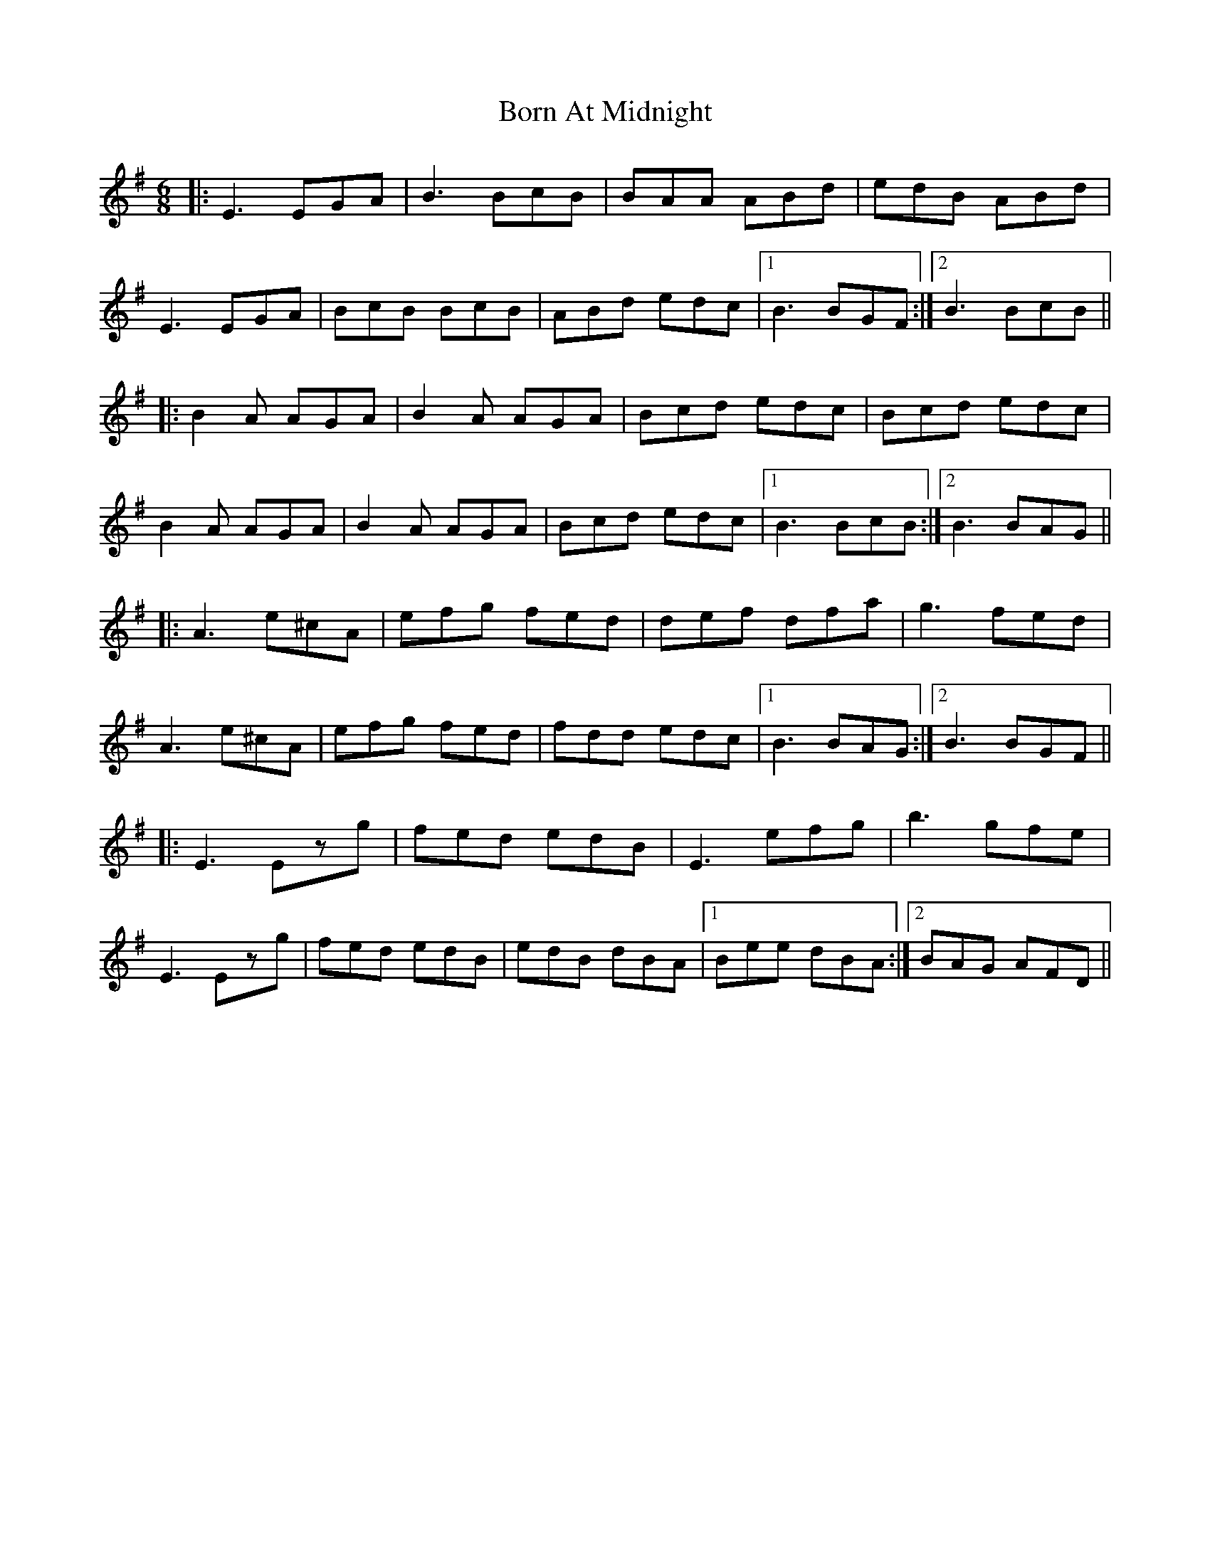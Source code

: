 X: 4533
T: Born At Midnight
R: jig
M: 6/8
K: Eminor
|:E3 EGA|B3 BcB|BAA ABd|edB ABd|
E3 EGA|BcB BcB|ABd edc|1 B3 BGF:|2 B3 BcB||
|:B2 A AGA|B2 A AGA|Bcd edc|Bcd edc|
B2 A AGA|B2A AGA|Bcd edc|1 B3 BcB:|2 B3 BAG||
|:A3 e^cA|efg fed|def dfa|g3 fed|
A3 e^cA|efg fed|fdd edc|1 B3 BAG:|2 B3 BGF||
|:E3 Ezg|fed edB|E3 efg|b3 gfe|
E3 Ezg|fed edB|edB dBA|1 Bee dBA:|2 BAG AFD||

